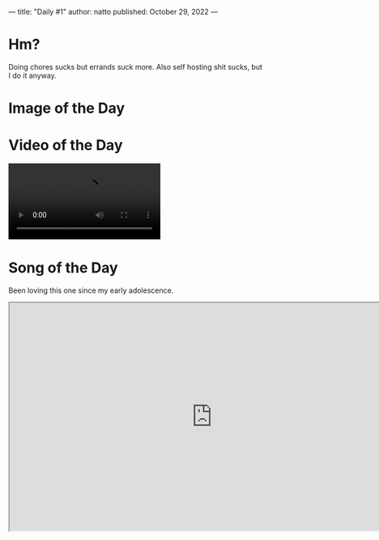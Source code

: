 ---
title: "Daily #1"
author: natto
published: October 29, 2022
---
* Hm?
Doing chores sucks but errands suck more. Also self hosting shit sucks, but I do it anyway.

* Image of the Day
#+ATTR_HTML: :alt Bro thinks he GettyImages 💀
[[https://f.weirdnatto.in/sshb-modinazisalute.png]]

* Video of the Day
#+begin_export html
<video controls>
  <source src="https://f.weirdnatto.in/ZOUJ-osakasohigh.mp4" type="video/mp4">
</video> 
#+end_export

* Song of the Day
Been loving this one since my early adolescence.
#+begin_export html
<iframe src="https://youtube.com/embed/mGnJm0qIpFw" width=800px height=450px />
#+end_export

* Thought of the Day
Big tech companies are dying, the American century is over. The Chinese century is upon us, long live the CCP.
